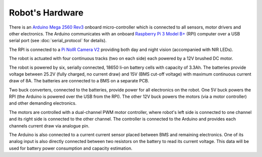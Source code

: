 ================
Robot's Hardware
================

There is an `Arduino Mega 2560 Rev3`_ onboard micro-controller which is
connected to all sensors, motor drivers and other electronics. The Arduino
communicates with an onboard `Raspberry Pi 3 Model B+`_ (RPI) computer over a
USB serial port (see :doc:`serial_protocol` for details).

.. _Arduino Mega 2560 Rev3: https://store.arduino.cc/mega-2560-r3
.. _Raspberry Pi 3 Model B+: https://www.raspberrypi.org/products/raspberry-pi-3-model-b-plus/

The RPI is connected to a `Pi NoIR Camera V2`_ providing both day and night
vision (accompanied with NIR LEDs).

.. _Pi NoIR Camera V2: https://www.raspberrypi.org/products/pi-noir-camera-v2/

The robot is actuated with four continuous tracks (two on each side) each
powered by a 12V brushed DC motor.

.. TODO add a chassis photo here

The robot is powered by six, serially connected, 18650 li-on battery cells with
capacity of 3.3Ah. The batteries provide voltage between 25.2V (fully charged,
no current draw) and 15V (BMS cut-off voltage) with maximum continuous current
draw of 8A. The batteries are connected to a BMS on a separate PCB.

Two buck converters, connected to the batteries, provide power for all
electronics on the robot. One 5V buck powers the RPI (the Arduino is powered
over the USB from the RPI). The other 12V buck powers the motors (via a motor
controller) and other demanding electronics.

The motors are controlled with a dual-channel PWM motor controller, where
robot's left side is connected to one channel and its right side is connected
to the other channel. The controller is connected to the Arduino and provides
each channels current draw via analogue pin.

The Arduino is also connected to a current current sensor placed between BMS
and remaining electronics. One of its analog input is also directly connected
between two resistors on the battery to read its current voltage. This data
will be used for battery power consumption and capacity estimation.

.. TODO add electrical wiring here Issue#1

.. TODO add photo of fully assembled robot
